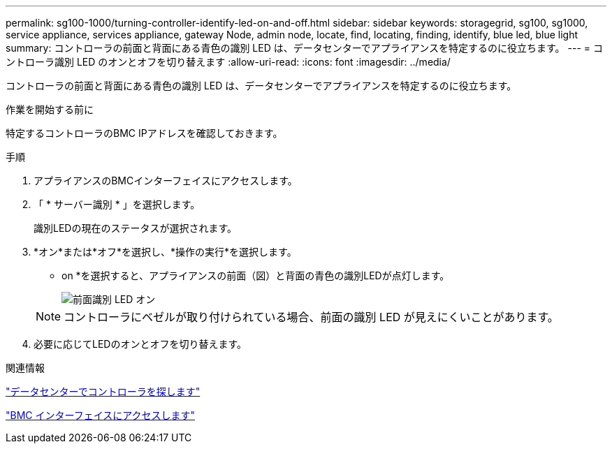 ---
permalink: sg100-1000/turning-controller-identify-led-on-and-off.html 
sidebar: sidebar 
keywords: storagegrid, sg100, sg1000, service appliance, services appliance, gateway Node, admin node, locate, find, locating, finding, identify, blue led, blue light 
summary: コントローラの前面と背面にある青色の識別 LED は、データセンターでアプライアンスを特定するのに役立ちます。 
---
= コントローラ識別 LED のオンとオフを切り替えます
:allow-uri-read: 
:icons: font
:imagesdir: ../media/


[role="lead"]
コントローラの前面と背面にある青色の識別 LED は、データセンターでアプライアンスを特定するのに役立ちます。

.作業を開始する前に
特定するコントローラのBMC IPアドレスを確認しておきます。

.手順
. アプライアンスのBMCインターフェイスにアクセスします。
. 「 * サーバー識別 * 」を選択します。
+
識別LEDの現在のステータスが選択されます。

. *オン*または*オフ*を選択し、*操作の実行*を選択します。
+
* on *を選択すると、アプライアンスの前面（図）と背面の青色の識別LEDが点灯します。

+
image::../media/sg6060_front_panel_service_led_on.jpg[前面識別 LED オン]

+

NOTE: コントローラにベゼルが取り付けられている場合、前面の識別 LED が見えにくいことがあります。

. 必要に応じてLEDのオンとオフを切り替えます。


.関連情報
link:locating-controller-in-data-center.html["データセンターでコントローラを探します"]

link:../installconfig/accessing-bmc-interface.html["BMC インターフェイスにアクセスします"]
